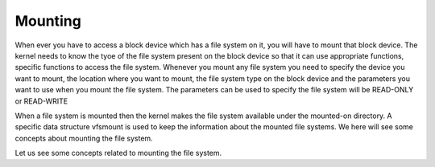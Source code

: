 
Mounting
========
When ever you have to access a block device which has a file system on it, you will have to mount that block device. The kernel needs to know the tyoe of the file system present on the block device so that it can use appropriate functions, specific functions to access the file system. Whenever you mount any file system you need to specify the device you want to mount, the location where you want to mount, the file system type on the block device and the parameters you want to use when you mount the file system. The parameters can be used to specify the file system will be READ-ONLY or READ-WRITE

When a file system is mounted then the kernel makes the file system available under the mounted-on directory. A specific data structure vfsmount is used to keep the information about the mounted file systems. We here will see some concepts about mounting the file system.

Let us see some concepts related to mounting the file system.
